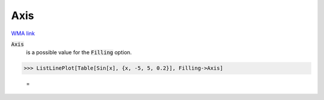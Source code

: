 Axis
====

`WMA link <https://reference.wolfram.com/language/ref/Axis.html>`_


:code:`Axis`
    is a possible value for the :code:`Filling`  option.





>>> ListLinePlot[Table[Sin[x], {x, -5, 5, 0.2}], Filling->Axis]

    =
.. image:: asy_Reference_of_Built-in_Symbols_Graphics_and_Drawing_Axis_1wnirsy3.png
    :align: center



